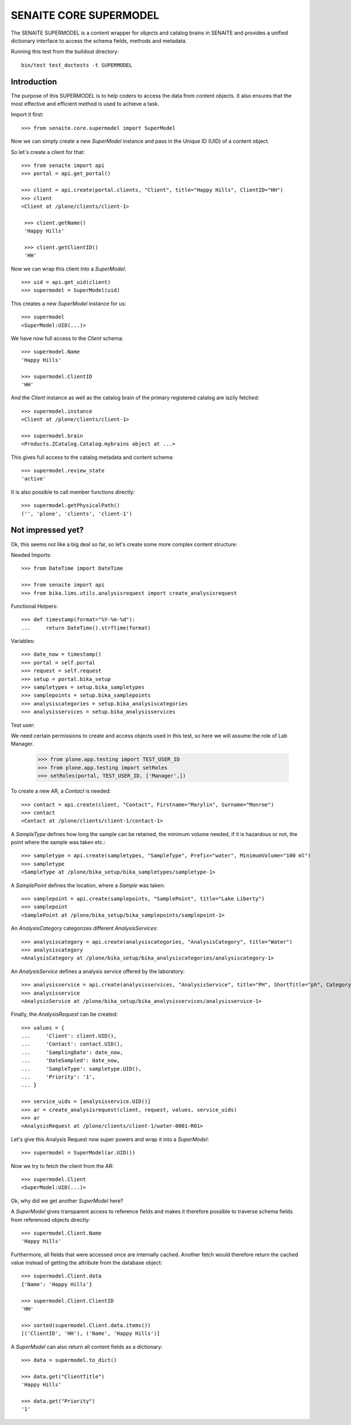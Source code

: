 SENAITE CORE SUPERMODEL
=======================

The SENAITE SUPERMODEL is a content wrapper for objects and catalog brains in
SENAITE and provides a unified dictionary interface to access the schema fields,
methods and metadata.

Running this test from the buildout directory::

    bin/test test_doctests -t SUPERMODEL


Introduction
------------

The purpose of this SUPERMODEL is to help coders to access the data from content
objects. It also ensures that the most effective and efficient method is used to
achieve a task.

Import it first::

    >>> from senaite.core.supermodel import SuperModel

Now we can simply create a new `SuperModel` instance and pass in the Unique ID
(UID) of a content object.

So let's create a client for that::

    >>> from senaite import api
    >>> portal = api.get_portal()

    >>> client = api.create(portal.clients, "Client", title="Happy Hills", ClientID="HH")
    >>> client
    <Client at /plone/clients/client-1>

     >>> client.getName()
     'Happy Hills'

     >>> client.getClientID()
     'HH'

Now we can wrap this client into a `SuperModel`::

    >>> uid = api.get_uid(client)
    >>> supermodel = SuperModel(uid)

This creates a new `SuperModel` instance for us::

    >>> supermodel
    <SuperModel:UID(...)> 

We have now full access to the `Client` schema::

    >>> supermodel.Name
    'Happy Hills'
    
    >>> supermodel.ClientID
    'HH'

And the `Client` instance as well as the catalog brain of the primary registered
catalog are lazily fetched::

    >>> supermodel.instance
    <Client at /plone/clients/client-1>

    >>> supermodel.brain
    <Products.ZCatalog.Catalog.mybrains object at ...>
    

This gives full access to the catalog metadata and content schema::

    >>> supermodel.review_state
    'active'
   
It is also possible to call member functions directly::

    >>> supermodel.getPhysicalPath()
    ('', 'plone', 'clients', 'client-1')
    

Not impressed yet?
------------------

Ok, this seems not like a big deal so far, so let's create some more complex
content structure:

Needed Imports::

    >>> from DateTime import DateTime

    >>> from senaite import api
    >>> from bika.lims.utils.analysisrequest import create_analysisrequest

Functional Helpers::

    >>> def timestamp(format="%Y-%m-%d"):
    ...     return DateTime().strftime(format)

Variables::

    >>> date_now = timestamp()
    >>> portal = self.portal
    >>> request = self.request
    >>> setup = portal.bika_setup
    >>> sampletypes = setup.bika_sampletypes
    >>> samplepoints = setup.bika_samplepoints
    >>> analysiscategories = setup.bika_analysiscategories
    >>> analysisservices = setup.bika_analysisservices

Test user::

We need certain permissions to create and access objects used in this test,
so here we will assume the role of Lab Manager.

    >>> from plone.app.testing import TEST_USER_ID
    >>> from plone.app.testing import setRoles
    >>> setRoles(portal, TEST_USER_ID, ['Manager',])

To create a new AR, a `Contact` is needed::

    >>> contact = api.create(client, "Contact", Firstname="Marylin", Surname="Monroe")
    >>> contact
    <Contact at /plone/clients/client-1/contact-1>

A `SampleType` defines how long the sample can be retained, the minimum volume
needed, if it is hazardous or not, the point where the sample was taken etc.::

    >>> sampletype = api.create(sampletypes, "SampleType", Prefix="water", MinimumVolume="100 ml")
    >>> sampletype
    <SampleType at /plone/bika_setup/bika_sampletypes/sampletype-1>

A `SamplePoint` defines the location, where a `Sample` was taken::

    >>> samplepoint = api.create(samplepoints, "SamplePoint", title="Lake Liberty")
    >>> samplepoint
    <SamplePoint at /plone/bika_setup/bika_samplepoints/samplepoint-1>

An `AnalysisCategory` categorizes different `AnalysisServices`::

    >>> analysiscategory = api.create(analysiscategories, "AnalysisCategory", title="Water")
    >>> analysiscategory
    <AnalysisCategory at /plone/bika_setup/bika_analysiscategories/analysiscategory-1>

An `AnalysisService` defines a analysis service offered by the laboratory::

    >>> analysisservice = api.create(analysisservices, "AnalysisService", title="PH", ShortTitle="ph", Category=analysiscategory, Keyword="PH")
    >>> analysisservice
    <AnalysisService at /plone/bika_setup/bika_analysisservices/analysisservice-1>

Finally, the `AnalysisRequest` can be created::

    >>> values = {
    ...     'Client': client.UID(),
    ...     'Contact': contact.UID(),
    ...     'SamplingDate': date_now,
    ...     'DateSampled': date_now,
    ...     'SampleType': sampletype.UID(),
    ...     'Priority': '1',
    ... }

    >>> service_uids = [analysisservice.UID()]
    >>> ar = create_analysisrequest(client, request, values, service_uids)
    >>> ar
    <AnalysisRequest at /plone/clients/client-1/water-0001-R01>

Let's give this Analysis Request now super powers and wrap it into a `SuperModel`::

    >>> supermodel = SuperModel(ar.UID())

Now we try to fetch the client from the AR::

    >>> supermodel.Client
    <SuperModel:UID(...)>

Ok, why did we get another `SuperModel` here?

A `SuperModel` gives transparent access to reference fields and makes it
therefore possible to traverse schema fields from referenced objects directly::

    >>> supermodel.Client.Name
    'Happy Hills'
    
Furthermore, all fields that were accessed once are internally cached. Another
fetch would therefore return the cached value instead of getting the attribute
from the database object::

    >>> supermodel.Client.data
    {'Name': 'Happy Hills'}

    >>> supermodel.Client.ClientID
    'HH'
    
    >>> sorted(supermodel.Client.data.items())
    [('ClientID', 'HH'), ('Name', 'Happy Hills')]

A `SuperModel` can also return all content fields as a dictionary::

    >>> data = supermodel.to_dict()

    >>> data.get("ClientTitle")
    'Happy Hills'

    >>> data.get("Priority")
    '1'
